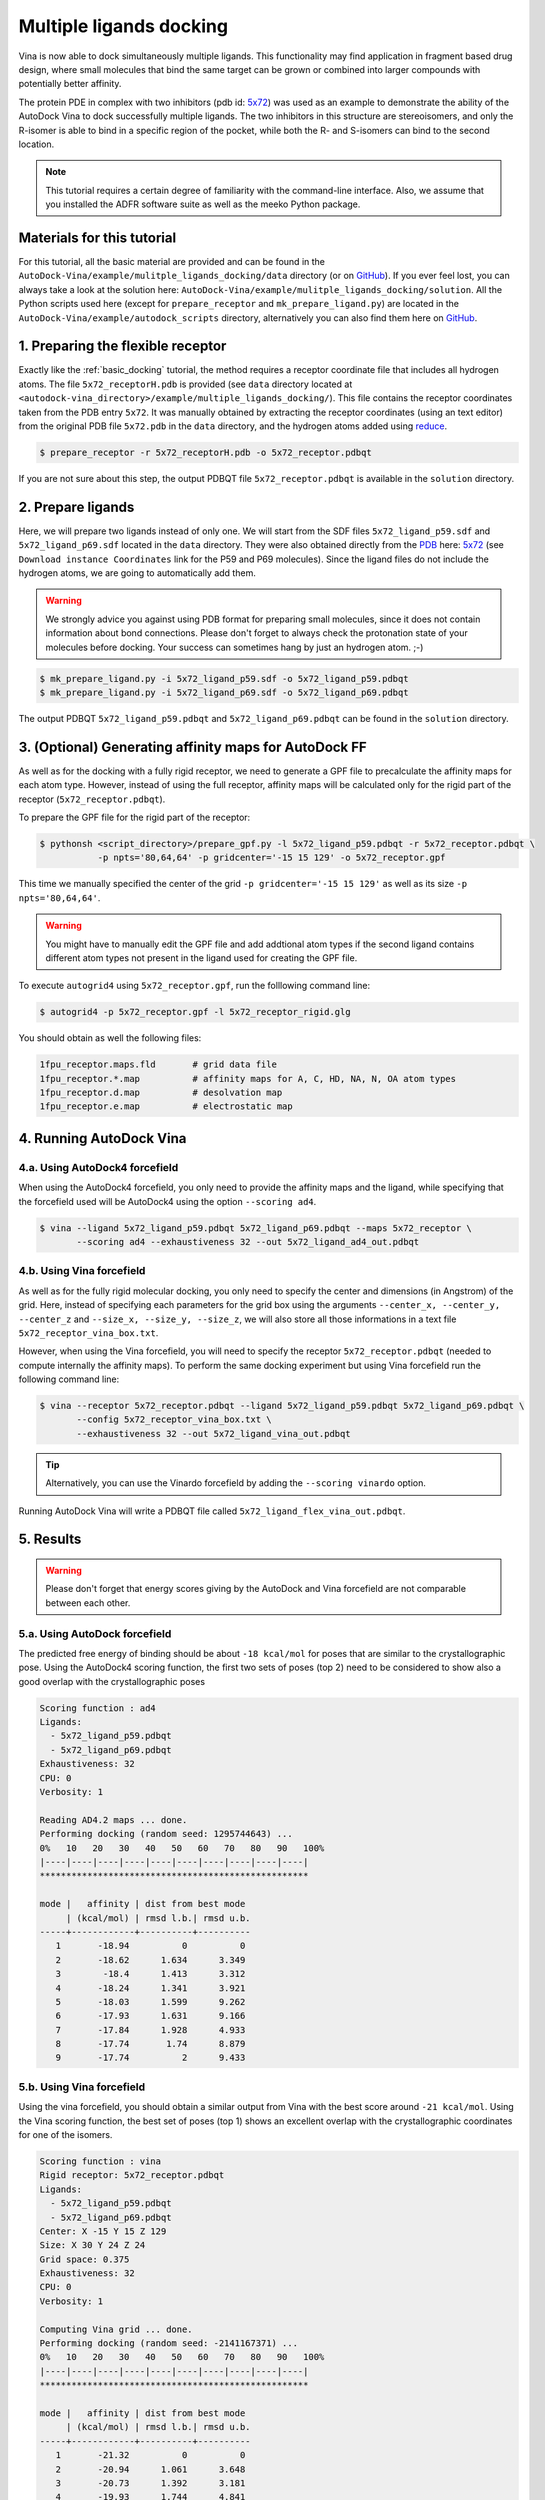 .. _multiple_ligands_docking:

Multiple ligands docking
========================

Vina is now able to dock simultaneously multiple ligands. This functionality may find application in fragment based drug design, where small molecules that bind the same target can be grown or combined into larger compounds with potentially better affinity.

The protein PDE in complex with two inhibitors (pdb id: `5x72 <https://www.rcsb.org/structure/5X72>`_) was used as an example to demonstrate the ability of the AutoDock Vina to dock successfully multiple ligands. The two inhibitors in this structure are stereoisomers, and only the R-isomer is able to bind in a specific region of the pocket, while both the R- and S-isomers can bind to the second location. 

.. note::
    This tutorial requires a certain degree of familiarity with the command-line interface. Also, we assume that you installed the ADFR software suite as well as the meeko Python package.

Materials for this tutorial
---------------------------

For this tutorial, all the basic material are provided and can be found in the ``AutoDock-Vina/example/mulitple_ligands_docking/data`` directory (or on `GitHub <https://github.com/ccsb-scripps/AutoDock-Vina/tree/develop/example/mulitple_ligands_docking>`_). If you ever feel lost, you can always take a look at the solution here: ``AutoDock-Vina/example/mulitple_ligands_docking/solution``. All the Python scripts used here (except for ``prepare_receptor`` and ``mk_prepare_ligand.py``) are located in the ``AutoDock-Vina/example/autodock_scripts`` directory, alternatively you can also find them here on `GitHub <https://github.com/ccsb-scripps/AutoDock-Vina/tree/develop/example/autodock_scripts>`_.

1. Preparing the flexible receptor
----------------------------------

Exactly like the :ref:`basic_docking` tutorial, the method requires a receptor coordinate file that includes all hydrogen atoms. The file ``5x72_receptorH.pdb`` is provided (see ``data`` directory located at ``<autodock-vina_directory>/example/multiple_ligands_docking/``). This file contains the receptor coordinates taken from the PDB entry ``5x72``. It was manually obtained by extracting the receptor coordinates (using an text editor) from the original PDB file ``5x72.pdb`` in the ``data`` directory, and the hydrogen atoms added using `reduce <http://kinemage.biochem.duke.edu/software/reduce.php>`_.

.. code-block:: bash
    
    $ prepare_receptor -r 5x72_receptorH.pdb -o 5x72_receptor.pdbqt

If you are not sure about this step, the output PDBQT file ``5x72_receptor.pdbqt`` is available in the ``solution`` directory.

2. Prepare ligands
------------------

Here, we will prepare two ligands instead of only one. We will start from the SDF files ``5x72_ligand_p59.sdf`` and ``5x72_ligand_p69.sdf`` located in the ``data`` directory. They were also obtained directly from the `PDB <https://www.rcsb.org>`_ here: `5x72 <https://www.rcsb.org/structure/5X72>`_ (see ``Download instance Coordinates`` link for the P59 and P69 molecules). Since the ligand files do not include the hydrogen atoms, we are going to automatically add them.

.. warning::
  
  We strongly advice you against using PDB format for preparing small molecules, since it does not contain information about bond connections. Please don't forget to always check the protonation state of your molecules before docking. Your success can sometimes hang by just an hydrogen atom. ;-)

.. code-block:: bash

    $ mk_prepare_ligand.py -i 5x72_ligand_p59.sdf -o 5x72_ligand_p59.pdbqt
    $ mk_prepare_ligand.py -i 5x72_ligand_p69.sdf -o 5x72_ligand_p69.pdbqt

The output PDBQT ``5x72_ligand_p59.pdbqt`` and ``5x72_ligand_p69.pdbqt`` can be found in the ``solution`` directory.

3. (Optional) Generating affinity maps for AutoDock FF
------------------------------------------------------

As well as for the docking with a fully rigid receptor, we need to generate a GPF file to precalculate the affinity maps for each atom type. However, instead of using the full receptor, affinity maps will be calculated only for the rigid part of the receptor (``5x72_receptor.pdbqt``).

To prepare the GPF file for the rigid part of the receptor:

.. code-block:: bash

    $ pythonsh <script_directory>/prepare_gpf.py -l 5x72_ligand_p59.pdbqt -r 5x72_receptor.pdbqt \ 
               -p npts='80,64,64' -p gridcenter='-15 15 129' -o 5x72_receptor.gpf

This time we manually specified the center of the grid ``-p gridcenter='-15 15 129'`` as well as its size ``-p npts='80,64,64'``.

.. code-block:: console
    :caption: Content of the grid parameter file (**5x72_receptor.gpf**) for the receptor (**5x72_receptor.pdbqt**)

    npts 80 64 64                        # num.grid points in xyz
    gridfld 5x72_receptor.maps.fld       # grid_data_file
    spacing 0.375                        # spacing(A)
    receptor_types A C NA OA N SA HD     # receptor atom types
    ligand_types A C F OA N HD           # ligand atom types
    receptor 5x72_receptor.pdbqt         # macromolecule
    gridcenter -15.000 15.000 129.000    # xyz-coordinates or auto
    smooth 0.5                           # store minimum energy w/in rad(A)
    map 5x72_receptor.A.map              # atom-specific affinity map
    map 5x72_receptor.C.map              # atom-specific affinity map
    map 5x72_receptor.F.map              # atom-specific affinity map
    map 5x72_receptor.OA.map             # atom-specific affinity map
    map 5x72_receptor.N.map              # atom-specific affinity map
    map 5x72_receptor.HD.map             # atom-specific affinity map
    elecmap 5x72_receptor.e.map          # electrostatic potential map
    dsolvmap 5x72_receptor.d.map              # desolvation potential map
    dielectric -0.1465                   # <0, AD4 distance-dep.diel;>0, constant

.. warning::

    You might have to manually edit the GPF file and add addtional atom types if the second ligand contains different atom types not present in the ligand used for creating the GPF file.

To execute ``autogrid4`` using ``5x72_receptor.gpf``, run the folllowing command line:

.. code-block:: bash

    $ autogrid4 -p 5x72_receptor.gpf -l 5x72_receptor_rigid.glg

You should obtain as well the following files:

.. code-block:: console

    1fpu_receptor.maps.fld       # grid data file
    1fpu_receptor.*.map          # affinity maps for A, C, HD, NA, N, OA atom types
    1fpu_receptor.d.map          # desolvation map
    1fpu_receptor.e.map          # electrostatic map

4. Running AutoDock Vina
------------------------

4.a. Using AutoDock4 forcefield
_______________________________

When using the AutoDock4 forcefield, you only need to provide the affinity maps and the ligand, while specifying that the forcefield used will be AutoDock4 using the option ``--scoring ad4``.

.. code-block:: bash

    $ vina --ligand 5x72_ligand_p59.pdbqt 5x72_ligand_p69.pdbqt --maps 5x72_receptor \ 
           --scoring ad4 --exhaustiveness 32 --out 5x72_ligand_ad4_out.pdbqt

4.b. Using Vina forcefield
__________________________

As well as for the fully rigid molecular docking, you only need to specify the center and dimensions (in Angstrom) of the grid. Here, instead of specifying each parameters for the grid box using the arguments ``--center_x, --center_y, --center_z`` and ``--size_x, --size_y, --size_z``, we will also store all those informations in a text file ``5x72_receptor_vina_box.txt``.

.. code-block:: console
    :caption: Content of the config file (**5x72_receptor_vina_box.txt**) for AutoDock Vina

    center_x = -15
    center_y = 15
    center_z = 129
    size_x = 30
    size_y = 24
    size_z = 24

However, when using the Vina forcefield, you will need to specify the receptor ``5x72_receptor.pdbqt`` (needed to compute internally the affinity maps). To perform the same docking experiment but using Vina forcefield run the following command line:

.. code-block:: bash

    $ vina --receptor 5x72_receptor.pdbqt --ligand 5x72_ligand_p59.pdbqt 5x72_ligand_p69.pdbqt \
           --config 5x72_receptor_vina_box.txt \
           --exhaustiveness 32 --out 5x72_ligand_vina_out.pdbqt

.. tip::

    Alternatively, you can use the Vinardo forcefield by adding the ``--scoring vinardo`` option.

Running AutoDock Vina will write a PDBQT file called ``5x72_ligand_flex_vina_out.pdbqt``.

5. Results
----------

.. warning::
    
    Please don't forget that energy scores giving by the AutoDock and Vina forcefield are not comparable between each other.

5.a. Using AutoDock forcefield
______________________________

The predicted free energy of binding should be about ``-18 kcal/mol`` for poses that are similar to the crystallographic pose. Using the AutoDock4 scoring function, the first two sets of poses (top 2) need to be considered to show also a good overlap with the crystallographic poses
 
.. code-block:: console

    Scoring function : ad4
    Ligands:
      - 5x72_ligand_p59.pdbqt
      - 5x72_ligand_p69.pdbqt
    Exhaustiveness: 32
    CPU: 0
    Verbosity: 1

    Reading AD4.2 maps ... done.
    Performing docking (random seed: 1295744643) ... 
    0%   10   20   30   40   50   60   70   80   90   100%
    |----|----|----|----|----|----|----|----|----|----|
    ***************************************************

    mode |   affinity | dist from best mode
         | (kcal/mol) | rmsd l.b.| rmsd u.b.
    -----+------------+----------+----------
       1       -18.94          0          0
       2       -18.62      1.634      3.349
       3        -18.4      1.413      3.312
       4       -18.24      1.341      3.921
       5       -18.03      1.599      9.262
       6       -17.93      1.631      9.166
       7       -17.84      1.928      4.933
       8       -17.74       1.74      8.879
       9       -17.74          2      9.433

5.b. Using Vina forcefield
__________________________

Using the vina forcefield, you should obtain a similar output from Vina with the best score around ``-21 kcal/mol``. Using the Vina scoring function, the best set of poses (top 1) shows an excellent overlap with the crystallographic coordinates for one of the isomers.

.. code-block:: console

    Scoring function : vina
    Rigid receptor: 5x72_receptor.pdbqt
    Ligands:
      - 5x72_ligand_p59.pdbqt
      - 5x72_ligand_p69.pdbqt
    Center: X -15 Y 15 Z 129
    Size: X 30 Y 24 Z 24
    Grid space: 0.375
    Exhaustiveness: 32
    CPU: 0
    Verbosity: 1

    Computing Vina grid ... done.
    Performing docking (random seed: -2141167371) ... 
    0%   10   20   30   40   50   60   70   80   90   100%
    |----|----|----|----|----|----|----|----|----|----|
    ***************************************************

    mode |   affinity | dist from best mode
         | (kcal/mol) | rmsd l.b.| rmsd u.b.
    -----+------------+----------+----------
       1       -21.32          0          0
       2       -20.94      1.061      3.648
       3       -20.73      1.392      3.181
       4       -19.93      1.744      4.841
       5       -19.34      1.384      3.352
       6       -19.05      1.185      9.184
       7        -18.9      1.198      3.586
       8       -18.76      1.862      8.986
       9       -18.63      1.749      9.194
